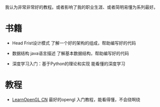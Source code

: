 #+BEGIN_COMMENT
.. title: well
.. slug: well
.. date: 2019-01-03 18:35:46 UTC+08:00
.. tags: 
.. category: 
.. link: 
.. description: 
.. type: text

#+END_COMMENT

#+OPTIONS: ^:nil
我认为非常非常好的教程。或者影响了我的职业生涯、或者简明易懂为系列最好。

* 书籍
- Head Frist设计模式
  了解一个好的架构的组成，帮助编写好的代码

- 数据结构 java语言描述
  了解基本数据结构，帮助编写好的代码

- 深度学习入门：基于Python的理论和实现
  能看懂的深度学习
  
* 教程
- [[https://learnopengl-cn.github.io/][LearnOpenGL CN]]
  最好的opengl 入门教程，能看得懂，不会绕啊绕
